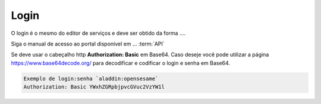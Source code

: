 Login
**********

O login é o mesmo do editor de serviços e deve ser obtido da forma ....

Siga o manual de acesso ao portal disponível em ... :term:`API`

Se deve usar o cabeçalho http **Authorization: Basic** em Base64. Caso deseje você pode utilizar a página https://www.base64decode.org/ para decodificar e codificar o login e senha em Base64.
 
.. code-block:: http
   
   Exemplo de login:senha `aladdin:opensesame` 
   Authorization: Basic YWxhZGRpbjpvcGVuc2VzYW1l



